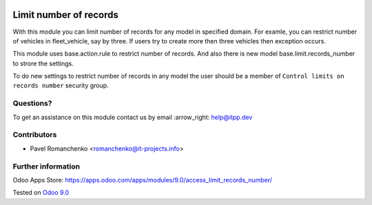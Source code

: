 .. image:: https://itpp.dev/images/infinity-readme.png
   :alt: Tested and maintained by IT Projects Labs
   :target: https://itpp.dev

=========================
 Limit number of records
=========================

With this module you can limit number of records for any model in specified domain.
For examle, you can restrict number of vehicles in fleet_vehicle, say by three.
If users try to create more then three vehicles then exception occurs.

This module uses base.action.rule to restrict number of records.
And also there is new model base.limit.records_number to strore the settings.

To do new settings to restrict number of records in any model
the user should be a member of ``Control limits on records number`` security group.

Questions?
==========

To get an assistance on this module contact us by email :arrow_right: help@itpp.dev

Contributors
============
* Pavel Romanchenko <romanchenko@it-projects.info>

Further information
===================

Odoo Apps Store: https://apps.odoo.com/apps/modules/9.0/access_limit_records_number/


Tested on `Odoo 9.0 <https://github.com/odoo/odoo/commit/b9bca7909aee5edd05d1cf81d45a540b7856f76e>`_
